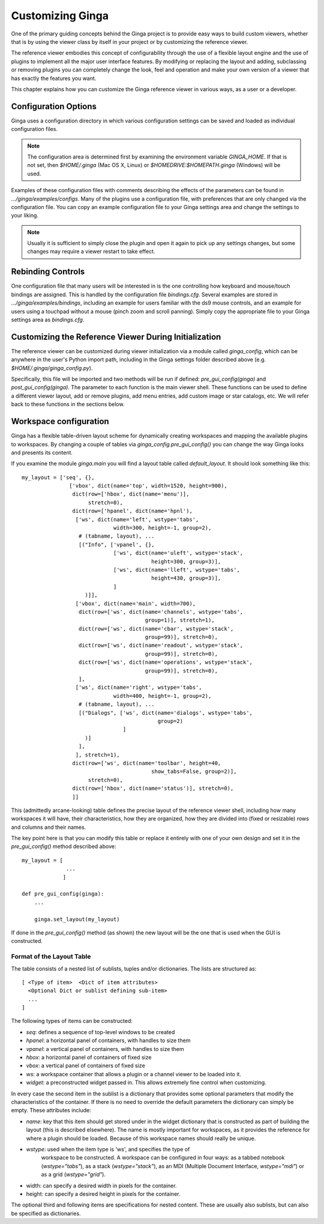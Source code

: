 .. _ch-customization:

+++++++++++++++++
Customizing Ginga
+++++++++++++++++
One of the primary guiding concepts behind the Ginga project is to
provide easy ways to build custom viewers, whether that is by using the
viewer class by itself in your project or by customizing the reference
viewer.  

The reference viewer embodies this concept of configurability through
the use of a flexible layout engine and the use of plugins to implement
all the major user interface features.  By modifying or replacing the
layout and adding, subclassing or removing plugins you can completely
change the look, feel and operation and make your own version of a
viewer that has exactly the features you want. 

This chapter explains how you can customize the Ginga reference viewer
in various ways, as a user or a developer.

=====================
Configuration Options
=====================

Ginga uses a configuration directory in which various configuration
settings can be saved and loaded as individual configuration files.   

.. note:: The configuration area is determined first by examining the
          environment variable `GINGA_HOME`.  If that is not set, then 
          `$HOME/.ginga` (Mac OS X, Linux) or
          `$HOMEDRIVE:$HOMEPATH\.ginga` (Windows) will be used.

Examples of these configuration files with comments describing the
effects of the parameters can be found in `.../ginga/examples/configs`.
Many of the plugins use a configuration file, with preferences that are
only changed via the configuration file.  You can copy an example
configuration file to your Ginga settings area and change the settings 
to your liking.

.. note:: Usually it is sufficient to simply close the plugin and open
          it again to pick up any settings changes, but some changes may
          require a viewer restart to take effect.

.. _sec-bindings:

==================
Rebinding Controls
==================

One configuration file that many users will be interested in is the one
controlling how keyboard and mouse/touch bindings are assigned.  This is
handled by the configuration file `bindings.cfg`.  Several examples 
are stored in `.../ginga/examples/bindings`, including an example for
users familiar with the ds9 mouse controls, and an example for users
using a touchpad without a mouse (pinch zoom and scroll panning).
Simply copy the appropriate file to your Ginga settings area as
`bindings.cfg`. 

.. _sec-workspaceconfig:

======================================================
Customizing the Reference Viewer During Initialization
======================================================

The reference viewer can be customized during viewer initialization
via a module called `ginga_config`, which can be anywhere in the
user's Python import path, including in the Ginga settings folder
described above (e.g. `$HOME/.ginga/ginga_config.py`).

Specifically, this file will be imported and two methods will be run if
defined: `pre_gui_config(ginga)` and `post_gui_config(ginga)`.  The
parameter to each function is the main viewer shell.  These functions
can be used to define a different viewer layout, add or remove plugins,
add menu entries, add custom image or star catalogs, etc.  We will refer
back to these functions in the sections below.

=======================
Workspace configuration
=======================

Ginga has a flexible table-driven layout scheme for dynamically creating
workspaces and mapping the available plugins to workspaces.  By changing
a couple of tables via `ginga_config.pre_gui_config()` you can change
the way Ginga looks and presents its content.

If you examine the module `ginga.main` you will find a layout table
called `default_layout`.  It should look something like this::

    my_layout = ['seq', {},
                   ['vbox', dict(name='top', width=1520, height=900),
                    dict(row=['hbox', dict(name='menu')],
                         stretch=0),
                    dict(row=['hpanel', dict(name='hpnl'),
                     ['ws', dict(name='left', wstype='tabs',
                                 width=300, height=-1, group=2),
                      # (tabname, layout), ...
                      [("Info", ['vpanel', {},
                                 ['ws', dict(name='uleft', wstype='stack',
                                             height=300, group=3)],
                                 ['ws', dict(name='lleft', wstype='tabs',
                                             height=430, group=3)],
                                 ]
                        )]],
                     ['vbox', dict(name='main', width=700),
                      dict(row=['ws', dict(name='channels', wstype='tabs',
                                           group=1)], stretch=1),
                      dict(row=['ws', dict(name='cbar', wstype='stack',
                                           group=99)], stretch=0),
                      dict(row=['ws', dict(name='readout', wstype='stack',
                                           group=99)], stretch=0),
                      dict(row=['ws', dict(name='operations', wstype='stack',
                                           group=99)], stretch=0),
                      ],
                     ['ws', dict(name='right', wstype='tabs',
                                 width=400, height=-1, group=2),
                      # (tabname, layout), ...
                      [("Dialogs", ['ws', dict(name='dialogs', wstype='tabs',
                                               group=2)
                                    ]
                        )]
                      ],
                     ], stretch=1),
                    dict(row=['ws', dict(name='toolbar', height=40,
                                             show_tabs=False, group=2)],
                         stretch=0),
                    dict(row=['hbox', dict(name='status')], stretch=0),
                    ]]

This (admittedly arcane-looking) table defines the precise layout
of the reference viewer shell, including how many workspaces it will
have, their characteristics, how they are organized, how they are
divided into (fixed or resizable) rows and columns and their names.

The key point here is that you can modify this table or replace it
entirely with one of your own design and set it in the
`pre_gui_config()` method described above::

    my_layout = [
                  ...
                 ]

    def pre_gui_config(ginga):
        ...

        ginga.set_layout(my_layout)

If done in the `pre_gui_config()` method (as shown) the new layout will
be the one that is used when the GUI is constructed.

Format of the Layout Table
--------------------------

The table consists of a nested list of sublists, tuples and/or dictionaries.
The lists are structured as::

    [ <Type of item>  <Dict of item attributes>
      <Optional Dict or sublist defining sub-item>
      ...
    ]

The following types of items can be constructed:

* `seq`: defines a sequence of top-level windows to be created

* `hpanel`: a horizontal panel of containers, with handles to size them

* `vpanel`: a vertical panel of containers, with handles to size them

* `hbox`: a horizontal panel of containers of fixed size

* `vbox`: a vertical panel of containers of fixed size

* `ws`: a workspace container that allows a plugin or a channel viewer
  to be loaded into it. 

* `widget`: a preconstructed widget passed in.  This allows extremely
  fine control when customizing.

In every case the second item in the sublist is a dictionary that
provides some optional parameters that modify the characteristics of the
container.  If there is no need to override the default parameters the
dictionary can simply be empty.  These attributes include:

* `name`: key that this item should get stored under in the widget
  dictionary that is constructed as part of building the layout (this is
  described elsewhere).  The name is mostly important for workspaces,
  as it provides the reference for where a plugin should be loaded. 
  Because of this workspace names should really be unique.

* `wstype`: used when the item type is 'ws', and specifies the type of
   workspace to be constructed.  A workspace can be configured in four
   ways: as a tabbed notebook (`wstype="tabs"`), as a stack
   (`wstype="stack"`), as an MDI (Multiple Document Interface,
   `wstype="mdi"`) or as a grid (`wstype="grid"`).

* width: can specify a desired width in pixels for the container.

* height: can specify a desired height in pixels for the container.

The optional third and following items are specifications for nested
content.  These are usually also sublists, but can also be specified as
dictionaries.

